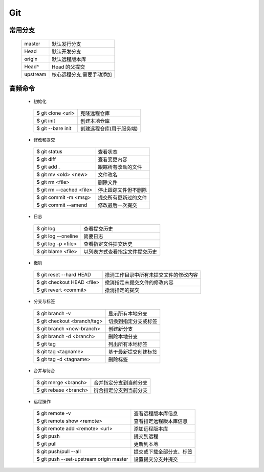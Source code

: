 Git
===========
  
常用分支
-----------

  =========== ============================
  master      默认发行分支
  Head        默认开发分支
  origin      默认远程版本库  
  Head^       Head 的父提交
  upstream    核心远程分支,需要手动添加
  =========== ============================

高频命令
-----------

 * 初始化

  ================== ==========================
  $ git clone <url>	 克隆远程仓库
  $ git init		     创建本地仓库
  $ git --bare init	 创建远程仓库(用于服务端)
  ================== ==========================

 
 * 修改和提交
  
  ========================= =====================
  $ git status              查看状态
  $ git diff                查看变更内容
  $ git add .               跟踪所有改动的文件
  $ git mv <old> <new>	    文件改名
  $ git rm <file>           删除文件
  $ git rm --cached <file>  停止跟踪文件但不删除
  $ git commit -m <msg>	    提交所有更新过的文件
  $ git commit --amend	    修改最后一次提交
  ========================= =====================

 * 日志

  ===================== ==============================
  $ git log		          查看提交历史
  $ git log --oneline   简要日志
  $ git log -p <file>	  查看指定文件提交历史
  $ git blame <file>	  以列表方式查看指定文件提交历史
  ===================== ==============================

 * 撤销

  =========================== =======================================
  $ git reset --hard HEAD	    撤消工作目录中所有未提交文件的修改内容
  $ git checkout HEAD <file>  撤消指定未提交文件的修改内容
  $ git revert <commit>       撤消指定的提交
  =========================== =======================================

 * 分支与标签

  ============================= =======================
  $ git branch -v               显示所有本地分支
  $ git checkout <branch/tag>   切换到指定分支或标签
  $ git branch <new-branch>     创建新分支
  $ git branch -d <branch>      删除本地分支

  $ git tag		                  列出所有本地标签
  $ git tag <tagname>	          基于最新提交创建标签
  $ git tag -d <tagname>        删除标签
  ============================= =======================

 * 合并与衍合

  ========================= =======================
  $ git merge <branch>	    合并指定分支到当前分支
  $ git rebase <branch>	    衍合指定分支到当前分支
  ========================= =======================

 * 远程操作

  ========================================= =========================
  $ git remote -v		                        查看远程版本库信息
  $ git remote show <remote>                查看指定远程版本库信息
  $ git remote add <remote> <url>           添加远程版本库
  $ git push                                提交到远程
  $ git pull                                更新到本地
  $ git push/pull --all                     提交或下载全部分支、标签
  $ git push --set-upstream origin master   设置提交分支并提交
  ========================================= =========================
